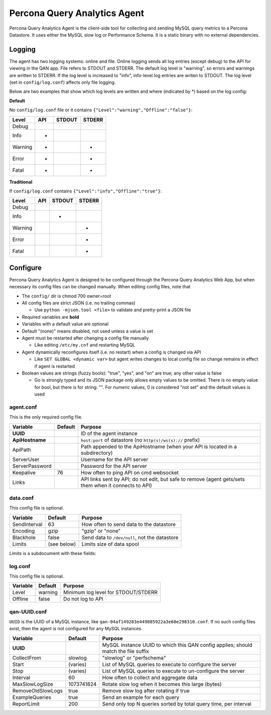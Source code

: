 =============================
Percona Query Analytics Agent
=============================

Percona Query Analytics Agent is the client-side tool for collecting and sending MySQL query metrics to a Percona Datastore. It uses either the MySQL slow log or Performance Schema. It is a static binary with no external dependencies.

Logging
=======

The agent has two logging systems: online and file. Online logging sends all log entries (except debug) to the API for viewing in the QAN app. File refers to STDOUT and STDERR. The default log level is "warning", so errors and warnings are written to STDERR. If the log level is increased to "info", info-level log entries are writen to STDOUT. The log level (set in ``config/log.conf``) affects only file logging.

Below are two examples that show which log levels are written and where (indicated by *) based on the log config:

**Default**

No ``config/log.conf`` file or it contains ``{"Level":"warning","Offline":"false"}``:

==========  === ======  ======
Level       API STDOUT  STDERR
==========  === ======  ======
Debug
Info        *
Warning     *           *
Error       *           *
Fatal       *           *
==========  === ======  ======

**Traditional**

If ``config/log.conf`` contains ``{"Level":"info","Offline":"true"}``:

==========  === ======  ======
Level       API STDOUT  STDERR
==========  === ======  ======
Debug
Info            *
Warning                 *
Error                   *
Fatal                   *
==========  === ======  ======

Configure
=========

Percona Query Analytics Agent is designed to be configured through the Percona Query Analytics Web App, but when necessary its config files can be changed manually. When editing config files, note that

- The ``config/`` dir is chmod 700 owner=root
- All config files are strict JSON (i.e. no trailing commas)

  - Use ``python -mjson.tool <file>`` to validate and pretty-print a JSON file

- Required variables are **bold**
- Variables with a default value are optional
- Default "(none)" means disabled, not used unless a value is set
- Agent must be restarted after changing a config file manually

  - Like editing ``/etc/my.cnf`` and restarting MySQL

- Agent dynamically reconfigures itself (i.e. no restart) when a config is changed via API

  - Like ``SET GLOBAL <dynamic var>`` but agent writes changes to local config file so change remains in effect if agent is restarted

- Boolean values are strings (fuzzy bools): "true", "yes", and "on" are true; any other value is false

  - Go is strongly typed and its JSON package only allows empty values to be omitted. There is no empty value for bool, but there is for string: "". For numeric values, 0 is considered "not set" and the default values is used

agent.conf
----------

This is the only required config file.

=============== ==========  =========================================
Variable        Default     Purpose
=============== ==========  =========================================
**UUID**                    ID of the agent instance

**ApiHostname**             ``host:port`` of datastore (no ``http(s)/ws(s)://`` prefix)

ApiPath                     Path appended to the ApiHostname (when your API is located in a subdirectory)

ServerUser                  Username for the API server

ServerPassword              Password for the API server

Keepalive       76          How often to ping API on cmd websocket

Links                       API links sent by API; do not edit, but safe to remove (agent gets/sets them when it connects to API)
=============== ==========  =========================================

data.conf
---------

This config file is optional.

==============  =========== =========================================
Variable        Default     Purpose
==============  =========== =========================================
SendInterval    63          How often to send data to the datastore
Encoding        gzip        "gzip" or "none"
Blackhole       false       Send data to ``/dev/null``, not the datastore
Limits          (see below) Limits size of data spool
==============  =========== =========================================

`Limits` is a subdocument with these fields:

==============  ==========          =========================================
Variable        Default             Purpose
==============  ==========          =========================================
MaxAge          86400 (1 day)       Data files older than this are purged
MaxSize         104857600 (100 MiB) When the spool is larger than this, the oldest files are purged
MaxFiles        1000                When the spool has more files than this, the oldest files are purged
==============  ==========          =========================================

log.conf
--------

This config file is optional.

==============  ==========  =========================================
Variable        Default     Purpose
==============  ==========  =========================================
Level           warning     Minimum log level for STDOUT/STDERR
Offline         false       Do not log to API
==============  ==========  =========================================

qan-UUID.conf
-------------

``UUID`` is the UUID of a MySQL instance, like ``qan-04af149283e449885922a3e60e298310.conf``. If no such config files exist, then the agent is not configured for any MySQL instances.

=================   ==========  =========================================
Variable            Default     Purpose
=================   ==========  =========================================
**UUID**                        MySQL instance UUID to which this QAN config applies; should match the file suffix

CollectFrom         slowlog     "slowlog" or "perfschema"

Start               (varies)    List of MySQL queries to execute to configure the server

Stop                (varies)    List of MySQL queries to execute to un-configure the server

Interval            60          How often to collect and aggregate data

MaxSlowLogSize      1073741824  Rotate slow log when it becomes this large (bytes)

RemoveOldSlowLogs   true        Remove slow log after rotating if true

ExampleQueries      true        Send an example for each query

ReportLimit         200         Send only top N queries sorted by total query time, per interval
=================   ==========  =========================================
